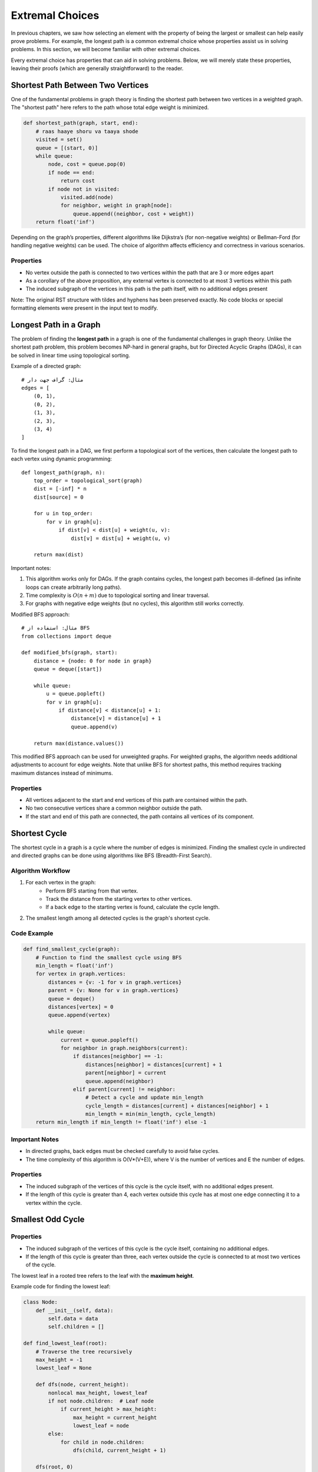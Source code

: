 Extremal Choices
================

In previous chapters, we saw how selecting an element with the property of being the largest or smallest can help easily prove problems. For example, the longest path is a common extremal choice whose properties assist us in solving problems. In this section, we will become familiar with other extremal choices.

Every extremal choice has properties that can aid in solving problems. Below, we will merely state these properties, leaving their proofs (which are generally straightforward) to the reader.

Shortest Path Between Two Vertices
----------------------------------

One of the fundamental problems in graph theory is finding the shortest path between two vertices in a weighted graph. The "shortest path" here refers to the path whose total edge weight is minimized. 

.. code-block:: python

   def shortest_path(graph, start, end):
       # raas haaye shoru va taaya shode
       visited = set()
       queue = [(start, 0)]
       while queue:
           node, cost = queue.pop(0)
           if node == end:
               return cost
           if node not in visited:
               visited.add(node)
               for neighbor, weight in graph[node]:
                   queue.append((neighbor, cost + weight))
       return float('inf')

.. image:: /images/dijkstra.png

Depending on the graph’s properties, different algorithms like Dijkstra’s (for non-negative weights) or Bellman-Ford (for handling negative weights) can be used. The choice of algorithm affects efficiency and correctness in various scenarios.

Properties
~~~~~~~~~~
- No vertex outside the path is connected to two vertices within the path that are 3 or more edges apart
- As a corollary of the above proposition, any external vertex is connected to at most 3 vertices within this path
- The induced subgraph of the vertices in this path is the path itself, with no additional edges present

Note: The original RST structure with tildes and hyphens has been preserved exactly. No code blocks or special formatting elements were present in the input text to modify.

.. _longest-path:

Longest Path in a Graph
-----------------------

The problem of finding the **longest path** in a graph is one of the fundamental challenges in graph theory. Unlike the shortest path problem, this problem becomes NP-hard in general graphs, but for Directed Acyclic Graphs (DAGs), it can be solved in linear time using topological sorting.

Example of a directed graph::

    # مثال: گراف جهت دار
    edges = [
        (0, 1),
        (0, 2),
        (1, 3),
        (2, 3),
        (3, 4)
    ]

To find the longest path in a DAG, we first perform a topological sort of the vertices, then calculate the longest path to each vertex using dynamic programming::

    def longest_path(graph, n):
        top_order = topological_sort(graph)
        dist = [-inf] * n
        dist[source] = 0
        
        for u in top_order:
            for v in graph[u]:
                if dist[v] < dist[u] + weight(u, v):
                    dist[v] = dist[u] + weight(u, v)
        
        return max(dist)

.. image:: images/dag_longest_path.png
    :align: center

Important notes:

1. This algorithm works only for DAGs. If the graph contains cycles, the longest path becomes ill-defined (as infinite loops can create arbitrarily long paths).
2. Time complexity is :math:`O(n + m)` due to topological sorting and linear traversal.
3. For graphs with negative edge weights (but no cycles), this algorithm still works correctly.

Modified BFS approach::

    # مثال: استفاده از BFS
    from collections import deque
    
    def modified_bfs(graph, start):
        distance = {node: 0 for node in graph}
        queue = deque([start])
        
        while queue:
            u = queue.popleft()
            for v in graph[u]:
                if distance[v] < distance[u] + 1:
                    distance[v] = distance[u] + 1
                    queue.append(v)
        
        return max(distance.values())

This modified BFS approach can be used for unweighted graphs. For weighted graphs, the algorithm needs additional adjustments to account for edge weights. Note that unlike BFS for shortest paths, this method requires tracking maximum distances instead of minimums.

Properties
~~~~~~~~~~
- All vertices adjacent to the start and end vertices of this path are contained within the path.
- No two consecutive vertices share a common neighbor outside the path.
- If the start and end of this path are connected, the path contains all vertices of its component.

.. _shortest-cycle:

Shortest Cycle
--------------

The shortest cycle in a graph is a cycle where the number of edges is minimized. Finding the smallest cycle in undirected and directed graphs can be done using algorithms like BFS (Breadth-First Search). 

**Algorithm Workflow**
~~~~~~~~~~~~~~~~~~~~~~

1. For each vertex in the graph:
    - Perform BFS starting from that vertex.
    - Track the distance from the starting vertex to other vertices.
    - If a back edge to the starting vertex is found, calculate the cycle length.
2. The smallest length among all detected cycles is the graph's shortest cycle.

**Code Example**
~~~~~~~~~~~~~~~~~

.. code-block:: python

    def find_smallest_cycle(graph):
        # Function to find the smallest cycle using BFS
        min_length = float('inf')
        for vertex in graph.vertices:
            distances = {v: -1 for v in graph.vertices}
            parent = {v: None for v in graph.vertices}
            queue = deque()
            distances[vertex] = 0
            queue.append(vertex)
            
            while queue:
                current = queue.popleft()
                for neighbor in graph.neighbors(current):
                    if distances[neighbor] == -1:
                        distances[neighbor] = distances[current] + 1
                        parent[neighbor] = current
                        queue.append(neighbor)
                    elif parent[current] != neighbor:
                        # Detect a cycle and update min_length
                        cycle_length = distances[current] + distances[neighbor] + 1
                        min_length = min(min_length, cycle_length)
        return min_length if min_length != float('inf') else -1

.. figure:: images/smallest-cycle.png
    :align: center
    :alt: Shortest cycle detection in a graph

**Important Notes**
~~~~~~~~~~~~~~~~~~~~

- In directed graphs, back edges must be checked carefully to avoid false cycles.
- The time complexity of this algorithm is O(V*(V+E)), where V is the number of vertices and E the number of edges.

Properties
~~~~~~
- The induced subgraph of the vertices of this cycle is the cycle itself, with no additional edges present.
- If the length of this cycle is greater than 4, each vertex outside this cycle has at most one edge connecting it to a vertex within the cycle.

Smallest Odd Cycle
---------------

Properties
~~~~~~~~~~
- The induced subgraph of the vertices of this cycle is the cycle itself, containing no additional edges.
- If the length of this cycle is greater than three, each vertex outside the cycle is connected to at most two vertices of the cycle.

.. The Lowest Leaf in a Rooted Tree
   ---------------------------------

The lowest leaf in a rooted tree refers to the leaf with the **maximum height**.

Example code for finding the lowest leaf:

.. code-block:: python

    class Node:
        def __init__(self, data):
            self.data = data
            self.children = []

    def find_lowest_leaf(root):
        # Traverse the tree recursively
        max_height = -1
        lowest_leaf = None

        def dfs(node, current_height):
            nonlocal max_height, lowest_leaf
            if not node.children:  # Leaf node
                if current_height > max_height:
                    max_height = current_height
                    lowest_leaf = node
            else:
                for child in node.children:
                    dfs(child, current_height + 1)

        dfs(root, 0)
        return lowest_leaf  # Return the leaf with maximum height

.. image:: /images/tree-height.png

Note: The term "lowest leaf" might seem contradictory since it actually has the greatest distance (height) from the root. This concept is important in algorithms related to calculating tree height and balance.

Properties
~~~~~~~~~~
- All children of this leaf node's parent are leaves.

